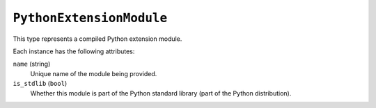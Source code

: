 .. _config_type_python_extension_module:

=========================
``PythonExtensionModule``
=========================

This type represents a compiled Python extension module.

Each instance has the following attributes:

``name`` (string)
   Unique name of the module being provided.

``is_stdlib`` (``bool``)
   Whether this module is part of the Python standard library (part of the
   Python distribution).
